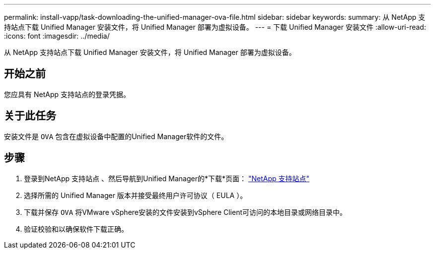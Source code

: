 ---
permalink: install-vapp/task-downloading-the-unified-manager-ova-file.html 
sidebar: sidebar 
keywords:  
summary: 从 NetApp 支持站点下载 Unified Manager 安装文件，将 Unified Manager 部署为虚拟设备。 
---
= 下载 Unified Manager 安装文件
:allow-uri-read: 
:icons: font
:imagesdir: ../media/


[role="lead"]
从 NetApp 支持站点下载 Unified Manager 安装文件，将 Unified Manager 部署为虚拟设备。



== 开始之前

您应具有 NetApp 支持站点的登录凭据。



== 关于此任务

安装文件是 `OVA` 包含在虚拟设备中配置的Unified Manager软件的文件。



== 步骤

. 登录到NetApp 支持站点 、然后导航到Unified Manager的*下载*页面： https://mysupport.netapp.com/site/products/all/details/activeiq-unified-manager/downloads-tab["NetApp 支持站点"^]
. 选择所需的 Unified Manager 版本并接受最终用户许可协议（ EULA ）。
. 下载并保存 `OVA` 将VMware vSphere安装的文件安装到vSphere Client可访问的本地目录或网络目录中。
. 验证校验和以确保软件下载正确。

